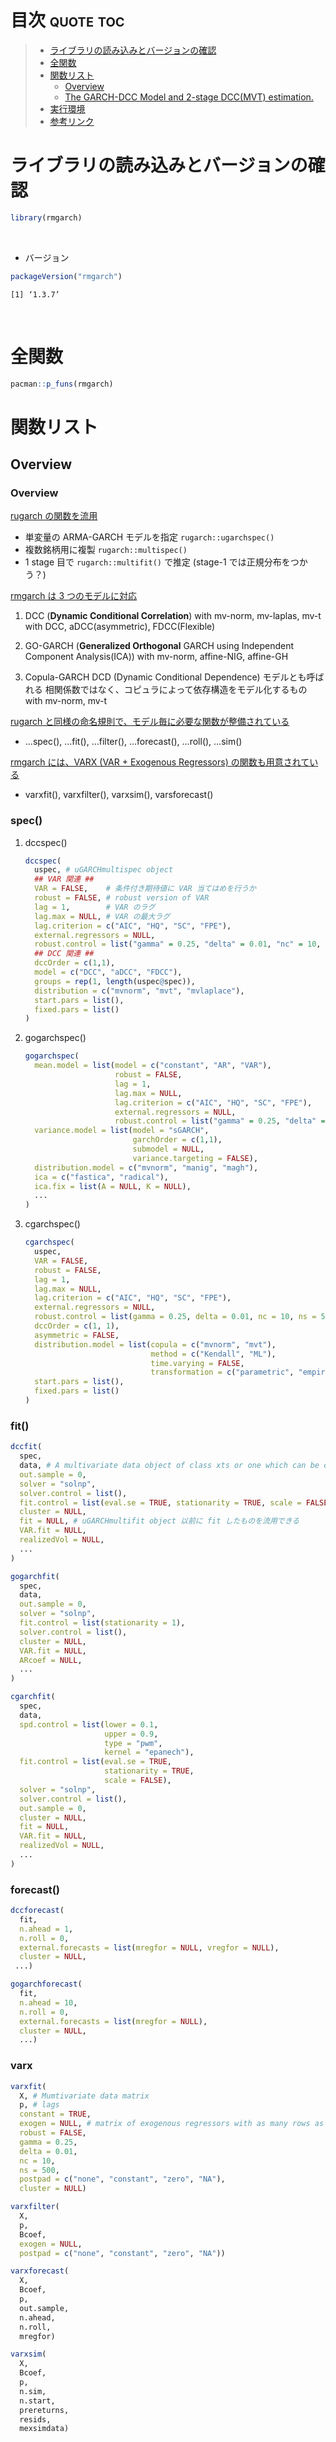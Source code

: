 #+STARTUP: folded indent inlineimages latexpreview
#+PROPERTY: header-args:R :results output :colnames yes :session *R:rmgarch*

* ~{rmgarch}~: Multivariate GARCH Models                             :noexport:

\\

* 目次                                                            :quote:toc:
#+BEGIN_QUOTE
- [[#ライブラリの読み込みとバージョンの確認][ライブラリの読み込みとバージョンの確認]]
- [[#全関数][全関数]]
- [[#関数リスト][関数リスト]]
  - [[#overview][Overview]]
  - [[#the-garch-dcc-model-and-2-stage-dccmvt-estimation][The GARCH-DCC Model and 2-stage DCC(MVT) estimation.]]
- [[#実行環境][実行環境]]
- [[#参考リンク][参考リンク]]
#+END_QUOTE

* ライブラリの読み込みとバージョンの確認

#+begin_src R :results silent
library(rmgarch)
#+end_src
\\

- バージョン
#+begin_src R :exports both
packageVersion("rmgarch")
#+end_src

#+RESULTS:
: [1] ‘1.3.7’
\\

* 全関数

#+begin_src R
pacman::p_funs(rmgarch)
#+end_src

#+RESULTS:
#+begin_example
Registered S3 method overwritten by 'xts':
  method     from
  as.zoo.xts zoo
  [1] ".__C__cGARCHfilter"            ".__C__cGARCHfit"
  [3] ".__C__cGARCHsim"               ".__C__cGARCHspec"
  [5] ".__C__DCCfilter"               ".__C__DCCfit"
  [7] ".__C__DCCforecast"             ".__C__DCCroll"
  [9] ".__C__DCCsim"                  ".__C__DCCspec"
 [11] ".__C__fMoments"                ".__C__fScenario"
 [13] ".__C__goGARCHfft"              ".__C__goGARCHfilter"
 [15] ".__C__goGARCHfit"              ".__C__goGARCHforecast"
 [17] ".__C__goGARCHroll"             ".__C__goGARCHsim"
 [19] ".__C__goGARCHspec"             ".__C__mGARCHfilter"
 [21] ".__C__mGARCHfit"               ".__C__mGARCHforecast"
 [23] ".__C__mGARCHroll"              ".__C__mGARCHsim"
 [25] ".__C__mGARCHspec"              ".__T__[:base"
 [27] ".__T__[[<-:base"               ".__T__[<-:base"
 [29] ".__T__$:base"                  ".__T__$<-:base"
 [31] ".__T__as.matrix:base"          ".__T__betacokurt:rmgarch"
 [33] ".__T__betacoskew:rmgarch"      ".__T__betacovar:rmgarch"
 [35] ".__T__cgarchfilter:rmgarch"    ".__T__cgarchfit:rmgarch"
 [37] ".__T__cgarchsim:rmgarch"       ".__T__cgarchspec:rmgarch"
 [39] ".__T__convolution:rmgarch"     ".__T__dccfilter:rmgarch"
 [41] ".__T__dccfit:rmgarch"          ".__T__dccforecast:rmgarch"
 [43] ".__T__dccroll:rmgarch"         ".__T__dccsim:rmgarch"
 [45] ".__T__dccspec:rmgarch"         ".__T__dfft:rmgarch"
 [47] ".__T__first:rmgarch"           ".__T__fmoments:rmgarch"
 [49] ".__T__fscenario:rmgarch"       ".__T__gogarchfilter:rmgarch"
 [51] ".__T__gogarchfit:rmgarch"      ".__T__gogarchforecast:rmgarch"
 [53] ".__T__gogarchroll:rmgarch"     ".__T__gogarchsim:rmgarch"
 [55] ".__T__gogarchspec:rmgarch"     ".__T__goget:rmgarch"
 [57] ".__T__goload:rmgarch"          ".__T__gportmoments:rmgarch"
 [59] ".__T__last:rmgarch"            ".__T__nisurface:rmgarch"
 [61] ".__T__nportmoments:rmgarch"    ".__T__pfft:rmgarch"
 [63] ".__T__qfft:rmgarch"            ".__T__rcokurt:rmgarch"
 [65] ".__T__rcor:rmgarch"            ".__T__rcoskew:rmgarch"
 [67] ".__T__rcov:rmgarch"            ".__T__rshape:rmgarch"
 [69] ".__T__rskew:rmgarch"           "as.matrix"
 [71] "betacokurt"                    "betacoskew"
 [73] "betacovar"                     "cgarchfilter"
 [75] "cgarchfit"                     "cgarchsim"
 [77] "cgarchspec"                    "convolution"
 [79] "cordist"                       "dccfilter"
 [81] "dccfit"                        "dccforecast"
 [83] "dccroll"                       "dccsim"
 [85] "dccspec"                       "DCCtest"
 [87] "dfft"                          "fastica"
 [89] "first"                         "fmoments"
 [91] "fscenario"                     "gogarchfilter"
 [93] "gogarchfit"                    "gogarchforecast"
 [95] "gogarchroll"                   "gogarchsim"
 [97] "gogarchspec"                   "goget"
 [99] "goload"                        "gportmoments"
[101] "last"                          "nisurface"
[103] "nportmoments"                  "pfft"
[105] "qfft"                          "radical"
[107] "rcokurt"                       "rcor"
[109] "rcoskew"                       "rcov"
[111] "rshape"                        "rskew"
[113] "varxfilter"                    "varxfit"
[115] "varxforecast"                  "varxsim"
[117] "wmargin"
#+end_example

* 関数リスト
** Overview
*** Overview

_rugarch の関数を流用_
- 単変量の ARMA-GARCH モデルを指定 ~rugarch::ugarchspec()~
- 複数銘柄用に複製 ~rugarch::multispec()~
- 1 stage 目で ~rugarch::multifit()~ で推定 (stage-1 では正規分布をつかう？)


_rmgarch は 3 つのモデルに対応_
1. DCC (*Dynamic Conditional Correlation*)
   with mv-norm, mv-laplas, mv-t
   with DCC, aDCC(asymmetric), FDCC(Flexible)

2. GO-GARCH (*Generalized Orthogonal* GARCH using Independent Component Analysis(ICA))
   with mv-norm, affine-NIG, affine-GH

3. Copula-GARCH
   DCD (Dynamic Conditional Dependence) モデルとも呼ばれる
   相関係数ではなく、コピュラによって依存構造をモデル化するもの
   with mv-norm, mv-t

_rugarch と同様の命名規則で、モデル毎に必要な関数が整備されている_
- ...spec(), ...fit(), ...filter(), ...forecast(), ...roll(), ...sim()


_rmgarch には、VARX (VAR + Exogenous Regressors) の関数も用意されている_
- varxfit(), varxfilter(), varxsim(), varsforecast()

*** spec()
**** dccspec()

#+begin_src R
dccspec(
  uspec, # uGARCHmultispec object
  ## VAR 関連 ##
  VAR = FALSE,    # 条件付き期待値に VAR 当てはめを行うか
  robust = FALSE, # robust version of VAR
  lag = 1,        # VAR のラグ
  lag.max = NULL, # VAR の最大ラグ
  lag.criterion = c("AIC", "HQ", "SC", "FPE"),
  external.regressors = NULL,
  robust.control = list("gamma" = 0.25, "delta" = 0.01, "nc" = 10, "ns" = 500),
  ## DCC 関連 ##
  dccOrder = c(1,1),
  model = c("DCC", "aDCC", "FDCC"),
  groups = rep(1, length(uspec@spec)),
  distribution = c("mvnorm", "mvt", "mvlaplace"),
  start.pars = list(),
  fixed.pars = list()
)
#+end_src

**** gogarchspec()

#+begin_src R
gogarchspec(
  mean.model = list(model = c("constant", "AR", "VAR"),
                    robust = FALSE,
                    lag = 1,
                    lag.max = NULL,
                    lag.criterion = c("AIC", "HQ", "SC", "FPE"),
                    external.regressors = NULL,
                    robust.control = list("gamma" = 0.25, "delta" = 0.01, "nc" = 10, "ns" = 500)),
  variance.model = list(model = "sGARCH",
                        garchOrder = c(1,1),
                        submodel = NULL,
                        variance.targeting = FALSE),
  distribution.model = c("mvnorm", "manig", "magh"),
  ica = c("fastica", "radical"),
  ica.fix = list(A = NULL, K = NULL),
  ...
)
#+end_src

**** cgarchspec()

#+begin_src R
cgarchspec(
  uspec,
  VAR = FALSE,
  robust = FALSE,
  lag = 1,
  lag.max = NULL,
  lag.criterion = c("AIC", "HQ", "SC", "FPE"),
  external.regressors = NULL,
  robust.control = list(gamma = 0.25, delta = 0.01, nc = 10, ns = 500),
  dccOrder = c(1, 1),
  asymmetric = FALSE,
  distribution.model = list(copula = c("mvnorm", "mvt"),
                            method = c("Kendall", "ML"),
                            time.varying = FALSE,
                            transformation = c("parametric", "empirical", "spd")),
  start.pars = list(),
  fixed.pars = list()
)
#+end_src

*** fit()

#+begin_src R
dccfit(
  spec,
  data, # A multivariate data object of class xts or one which can be coerced to such.
  out.sample = 0,
  solver = "solnp",
  solver.control = list(),
  fit.control = list(eval.se = TRUE, stationarity = TRUE, scale = FALSE),
  cluster = NULL,
  fit = NULL, # uGARCHmultifit object 以前に fit したものを流用できる
  VAR.fit = NULL,
  realizedVol = NULL,
  ...
)

gogarchfit(
  spec,
  data,
  out.sample = 0,
  solver = "solnp",
  fit.control = list(stationarity = 1),
  solver.control = list(),
  cluster = NULL,
  VAR.fit = NULL,
  ARcoef = NULL,
  ...
)

cgarchfit(
  spec,
  data,
  spd.control = list(lower = 0.1,
                     upper = 0.9,
                     type = "pwm",
                     kernel = "epanech"),
  fit.control = list(eval.se = TRUE,
                     stationarity = TRUE,
                     scale = FALSE),
  solver = "solnp",
  solver.control = list(),
  out.sample = 0,
  cluster = NULL,
  fit = NULL,
  VAR.fit = NULL,
  realizedVol = NULL,
  ...
)
#+end_src

*** forecast()

#+begin_src R
dccforecast(
  fit,
  n.ahead = 1,
  n.roll = 0,
  external.forecasts = list(mregfor = NULL, vregfor = NULL),
  cluster = NULL,
 ...)

gogarchforecast(
  fit,
  n.ahead = 10,
  n.roll = 0,
  external.forecasts = list(mregfor = NULL),
  cluster = NULL,
  ...)
#+end_src

*** varx

#+begin_src R
varxfit(
  X, # Mumtivariate data matrix
  p, # lags
  constant = TRUE,
  exogen = NULL, # matrix of exogenous regressors with as many rows as X
  robust = FALSE,
  gamma = 0.25,
  delta = 0.01,
  nc = 10,
  ns = 500,
  postpad = c("none", "constant", "zero", "NA"),
  cluster = NULL)

varxfilter(
  X,
  p,
  Bcoef,
  exogen = NULL,
  postpad = c("none", "constant", "zero", "NA"))

varxforecast(
  X,
  Bcoef,
  p,
  out.sample,
  n.ahead,
  n.roll,
  mregfor)

varxsim(
  X,
  Bcoef,
  p,
  n.sim,
  n.start,
  prereturns,
  resids,
  mexsimdata)
#+end_src

** The GARCH-DCC Model and 2-stage DCC(MVT) estimation.
*** 1-Stage

- 1-stage は、norm を使う
- multispec() をつかって、同じモデルを複数銘柄に適応
- multifit object として一度推定しておけば、流用しやすい

#+begin_src R :results output
data(dji30retw)
Dat <- dji30retw[, 1:10, drop = FALSE]
xspec <- ugarchspec(
  mean.model = list(armaOrder = c(1, 1)),
  variance.model = list(garchOrder = c(1,1), model = 'eGARCH'),
  distribution.model = 'norm')

uspec  <- multispec(replicate(10, xspec))
cl <- makePSOCKcluster(4)
multf <- multifit(uspec, Dat, cluster = cl)
multf
#+end_src

#+RESULTS:
#+begin_example

,*----------------------------*
,*     GARCH Multi-Fit        *
,*----------------------------*
No. Assets :10
GARCH Multi-Spec Type : Equal
GARCH Model Spec
--------------------------
Model : eGARCH
Exogenous Regressors in variance equation: none

Mean Equation :
Include Mean :  1
AR(FI)MA Model : (1,d,1)
GARCH-in-Mean :  FALSE
Exogenous Regressors in mean equation: none
Conditional Distribution:  norm

GARCH Model Fit
--------------------------
Optimal Parameters:
                AA        AXP         BA        BAC          C        CAT
mu         0.00067    0.00112    0.00219    0.00220    0.00165    0.00184
ar1       -0.72822   -0.07473   -0.69349    0.66982   -0.59928    0.22066
ma1        0.71841    0.00177    0.63520   -0.70825    0.52022   -0.25755
omega     -0.25415   -0.09942   -0.06627   -0.00903   -0.07666   -0.19816
alpha1    -0.10656   -0.08832   -0.05753   -0.05736   -0.05963   -0.07072
beta1      0.95702    0.98363    0.98906    0.99703    0.98481    0.96757
gamma1     0.19943    0.11942    0.10391    0.12989    0.16810    0.07474
Log-Lik 1913.11278 2049.53202 2085.70199 2046.87470 1862.42834 1949.78926
               CVX         DD        DIS         GE
mu         0.00217    0.00116    0.00209    0.00186
ar1        0.79703   -0.17050   -0.44971    0.17429
ma1       -0.87143    0.06985    0.41350   -0.24055
omega     -0.94974   -0.11270   -0.25515   -0.09288
alpha1    -0.08741   -0.03435   -0.06592   -0.06838
beta1      0.86214    0.98238    0.96020    0.98585
gamma1     0.27158    0.09905    0.18480    0.16072
Log-Lik 2339.54733 2184.82078 2118.98926 2327.38770
#+end_example

*** 2-Stage

- 2-Stage で mvt を指定
- この時点では、eval.se = FALSE
#+begin_src R
mvt_spec <- dccspec(uspec = uspec, dccOrder = c(1, 1), distribution = 'mvt')
mvt_fit1 <- dccfit(mvt_spec, data = Dat, fit.control = list(eval.se = FALSE), fit = multf)

## obtain the multivariate shape parameter:
shape <- rshape(mvt_fit1)
shape
#+end_src

#+RESULTS:
: 9.22761015566808

- mvt の shape パラメタを収束させるために、5回当てはめを繰り返す
- 前回の shape の値を ugarchspec の fixed.pars に渡す
#+begin_src R
## Plug that into a fixed first stage model and iterate :
mvt.loglik <- rep(0, 6)
mvt.shape <- rep(0, 6)
mvt.loglik[1] <- likelihood(mvt_fit1)
mvt.shape[1] <- shape

for (i in 1:5) {
  xspec <- ugarchspec(mean.model = list(armaOrder = c(1, 1)),
                      variance.model = list(garchOrder = c(1,1), model = 'eGARCH'),
                      distribution.model = 'std',
                      fixed.pars = list(shape = shape))
  mvt_spec2 <- dccspec(uspec = multispec(replicate(10, xspec)),
                       dccOrder = c(1,1),
                       distribution = 'mvt')
  mvt_fit2 <- dccfit(mvt_spec2, data = Dat,
                     solver = 'solnp',
                     fit.control = list(eval.se = FALSE))
  shape <- rshape(mvt_fit2)
  mvt.loglik[i + 1] <- likelihood(mvt_fit2)
  mvt.shape[i + 1] <- shape
}
#+end_src


- 2 回ほどで収束している
#+begin_src R :results graphics :file (get-babel-file)
data.frame(iter = 1:6, loglik = mvt.loglik) %>%
  ggplot(aes(x = iter)) +
  geom_line(aes(y = loglik))
#+end_src

#+RESULTS:
[[file:/home/shun/Dropbox/memo/img/babel/fig-x9p7id.png]]

## Finally, once more, fixing the second stage shape parameter,
## and evaluating the standard errors
#+begin_src R :results output
xspec2 <- ugarchspec(
  mean.model = list(armaOrder = c(1, 1)),
  variance.model = list(garchOrder = c(1,1), model = 'eGARCH'),
  distribution.model = 'std', fixed.pars = list(shape = shape))

mvt_spec3 <- dccspec(uspec = multispec(replicate(10, xspec)),
                     dccOrder = c(1, 1),
                     distribution = 'mvt',
                     fixed.pars = list(shape = shape))

mvt_fit3 <- dccfit(
  mvt_spec3,
  data = Dat,
  solver = 'solnp',
  fit.control = list(eval.se = TRUE),
  cluster = cl)
mvt_fit3
#+end_src

#+RESULTS:
#+begin_example

,*---------------------------------*
,*          DCC GARCH Fit          *
,*---------------------------------*

Distribution         :  mvt
Model                :  DCC(1,1)
No. Parameters       :  118
[VAR GARCH DCC UncQ] : [0+70+3+45]
No. Series           :  10
No. Obs.             :  1141
Log-Likelihood       :  23187.34
Av.Log-Likelihood    :  20.32

Optimal Parameters
-----------------------------------
               Estimate  Std. Error     t value Pr(>|t|)
[AA].mu        0.001661    0.001285    1.292179 0.196295
[AA].ar1      -0.713314    0.022691  -31.436327 0.000000
[AA].ma1       0.692139    0.023131   29.923135 0.000000
[AA].omega    -0.109732    0.016405   -6.689163 0.000000
[AA].alpha1   -0.055089    0.019342   -2.848125 0.004398
[AA].beta1     0.982339    0.002580  380.775461 0.000000
[AA].gamma1    0.119199    0.026822    4.444118 0.000009
[AXP].mu       0.001890    0.000905    2.088679 0.036737
[AXP].ar1     -0.109502    0.012096   -9.053113 0.000000
[AXP].ma1      0.032681    0.012489    2.616796 0.008876
[AXP].omega   -0.141566    0.058490   -2.420330 0.015506
[AXP].alpha1  -0.082227    0.022152   -3.711975 0.000206
[AXP].beta1    0.978213    0.009309  105.079264 0.000000
[AXP].gamma1   0.142040    0.097644    1.454677 0.145759
[BA].mu        0.002391    0.000964    2.479529 0.013156
[BA].ar1      -0.689712    0.014390  -47.931572 0.000000
[BA].ma1       0.633808    0.014735   43.014857 0.000000
[BA].omega    -0.111710    0.004016  -27.815029 0.000000
[BA].alpha1   -0.044452    0.015185   -2.927426 0.003418
[BA].beta1     0.982884    0.000435 2259.544902 0.000000
[BA].gamma1    0.092776    0.004617   20.094164 0.000000
[BAC].mu       0.002667    0.000589    4.527129 0.000006
[BAC].ar1      0.684140    0.015322   44.650800 0.000000
[BAC].ma1     -0.722485    0.016887  -42.783513 0.000000
[BAC].omega   -0.050246    0.006317   -7.954239 0.000000
[BAC].alpha1  -0.056291    0.016354   -3.441930 0.000578
[BAC].beta1    0.991981    0.000941 1053.692609 0.000000
[BAC].gamma1   0.140607    0.025006    5.622872 0.000000
[C].mu         0.002044    0.001177    1.736231 0.082523
[C].ar1       -0.435397    0.022639  -19.231753 0.000000
[C].ma1        0.341591    0.024687   13.837094 0.000000
[C].omega     -0.077470    0.015363   -5.042791 0.000000
[C].alpha1    -0.064179    0.017288   -3.712379 0.000205
[C].beta1      0.987622    0.002529  390.513107 0.000000
[C].gamma1     0.139133    0.036852    3.775477 0.000160
[CAT].mu       0.002360    0.000810    2.914341 0.003564
[CAT].ar1      0.327464    0.020919   15.654175 0.000000
[CAT].ma1     -0.395751    0.020906  -18.929840 0.000000
[CAT].omega   -0.159900    0.003654  -43.756041 0.000000
[CAT].alpha1  -0.055334    0.014430   -3.834667 0.000126
[CAT].beta1    0.974733    0.000311 3134.781167 0.000000
[CAT].gamma1   0.069514    0.002443   28.450947 0.000000
[CVX].mu       0.002827    0.000465    6.084357 0.000000
[CVX].ar1      0.677510    0.014617   46.350825 0.000000
[CVX].ma1     -0.781576    0.014847  -52.642433 0.000000
[CVX].omega   -0.295357    0.092328   -3.199007 0.001379
[CVX].alpha1  -0.022034    0.026000   -0.847468 0.396734
[CVX].beta1    0.957490    0.013142   72.858091 0.000000
[CVX].gamma1   0.131596    0.055937    2.352591 0.018643
[DD].mu        0.001909    0.000852    2.241364 0.025002
[DD].ar1      -0.087866    0.349179   -0.251637 0.801322
[DD].ma1      -0.021294    0.355297   -0.059934 0.952208
[DD].omega    -0.091965    0.005529  -16.633788 0.000000
[DD].alpha1   -0.029044    0.017461   -1.663325 0.096247
[DD].beta1     0.986141    0.000677 1456.927231 0.000000
[DD].gamma1    0.100851    0.008912   11.316427 0.000000
[DIS].mu       0.002159    0.000827    2.611082 0.009026
[DIS].ar1     -0.481145    0.015771  -30.508285 0.000000
[DIS].ma1      0.435322    0.014652   29.710511 0.000000
[DIS].omega   -0.196354    0.048553   -4.044136 0.000053
[DIS].alpha1  -0.050179    0.020545   -2.442429 0.014589
[DIS].beta1    0.970246    0.007296  132.982324 0.000000
[DIS].gamma1   0.152808    0.061452    2.486617 0.012896
[GE].mu        0.001968    0.000698    2.817431 0.004841
[GE].ar1      -0.569641    0.015826  -35.994000 0.000000
[GE].ma1       0.510633    0.014035   36.383361 0.000000
[GE].omega    -0.090276    0.011612   -7.774570 0.000000
[GE].alpha1   -0.055447    0.016823   -3.295884 0.000981
[GE].beta1     0.986852    0.001690  584.074359 0.000000
[GE].gamma1    0.156982    0.036695    4.278056 0.000019
[Joint]dcca1   0.006649    0.001490    4.462599 0.000008
[Joint]dccb1   0.978437    0.007383  132.528658 0.000000
[Joint]mshape  9.625766    0.643034   14.969297 0.000000

Information Criteria
---------------------

Akaike       -40.437
Bayes        -39.916
Shibata      -40.456
Hannan-Quinn -40.240


Elapsed time : 12.88843
#+end_example

* 実行環境

#+begin_src R :results output :exports both
sessionInfo()
#+end_src

#+RESULTS:
#+begin_example
R version 3.6.1 (2019-07-05)
Platform: x86_64-pc-linux-gnu (64-bit)
Running under: Ubuntu 18.04.3 LTS

Matrix products: default
BLAS:   /usr/lib/x86_64-linux-gnu/blas/libblas.so.3.7.1
LAPACK: /usr/lib/x86_64-linux-gnu/lapack/liblapack.so.3.7.1

locale:
 [1] LC_CTYPE=en_US.UTF-8       LC_NUMERIC=C
 [3] LC_TIME=en_US.UTF-8        LC_COLLATE=en_US.UTF-8
 [5] LC_MONETARY=en_US.UTF-8    LC_MESSAGES=en_US.UTF-8
 [7] LC_PAPER=en_US.UTF-8       LC_NAME=C
 [9] LC_ADDRESS=C               LC_TELEPHONE=C
[11] LC_MEASUREMENT=en_US.UTF-8 LC_IDENTIFICATION=C

attached base packages:
[1] parallel  stats     graphics  grDevices utils     datasets  methods
[8] base

other attached packages:
[1] rmgarch_1.3-7 rugarch_1.4-1

loaded via a namespace (and not attached):
 [1] Rcpp_1.0.2                  MASS_7.3-51.4
 [3] bit_1.1-14                  mclust_5.4.5
 [5] lattice_0.20-38             Rsolnp_1.16
 [7] pcaPP_1.9-73                tools_3.6.1
 [9] GeneralizedHyperbolic_0.8-4 SkewHyperbolic_0.4-0
[11] xts_0.11-2                  spd_2.0-1
[13] grid_3.6.1                  pacman_0.5.1
[15] ff_2.2-14                   KernSmooth_2.23-16
[17] corpcor_1.6.9               numDeriv_2016.8-1.1
[19] Matrix_1.2-17               gmp_0.5-13.5
[21] nloptr_1.2.1                DistributionUtils_0.6-0
[23] ks_1.11.5                   compiler_3.6.1
[25] Rmpfr_0.7-2                 Bessel_0.6-0
[27] expm_0.999-4                truncnorm_1.0-8
[29] mvtnorm_1.0-11              zoo_1.8-6
#+end_example
\\

* 参考リンク

- [[https://cran.r-project.org/web/packages/rmgarch/index.html][CRAN]]
- [[https://cran.r-project.org/web/packages/rmgarch/rmgarch.pdf][Reference Manual]]
- [[https://bitbucket.org/alexiosg/rmgarch/src/master/][Bitbucket Repo]]
- Vignette
  - [[https://cran.r-project.org/web/packages/rmgarch/vignettes/The_rmgarch_models.pdf][The rmgarch models: Background and properties.]]

- [[http://www.unstarched.net/][unstarched (パッケージ作者のサイト)]]
  - [[http://www.unstarched.net/2013/01/03/the-garch-dcc-model-and-2-stage-dccmvt-estimation/][The GARCH-DCC Model and 2-stage DCC(MVT) estimation.]]
  - [[http://www.unstarched.net/r-examples/rmgarch/mgarch-comparison-using-the-hong-li-misspecification-test/][MGARCH Comparison using the Hong & Li Misspecification Test]]
  - [[http://www.unstarched.net/r-examples/rmgarch/higher-moment-capm-with-the-go-garch-nig-model/][Higher Moment CAPM with the GO-GARCH (NIG) model.]]
  - [[http://www.unstarched.net/r-examples/rmgarch/var-and-approximate-var-in-the-go-garch-nig-model/][VaR and Approximate VaR in the GO-GARCH (NIG) model.]]
  - [[http://www.unstarched.net/r-examples/rmgarch/fast-ewma-filtering-of-time-vayring-correlations/][Fast EWMA Filtering of Time Varying Correlations]]

- Blog
  - [[http://osashimix.hatenablog.com/entry/2019/02/17/201742][【仕事関連】Asset Allocation Model を R で組んでみた。@東京の投資顧問会社で働く社会人が研究に没頭するブログ]]
  - [[http://grg.hatenablog.com/entry/2017/03/12/233826][S&P500と日経225の時系列分析（DCCモデル・多変量GARCH）@GRGと金融工学・統計解析]]
  - [[http://grg.hatenablog.com/entry/2017/03/13/101234][コピュラとは（時系列分析・DCDモデルの前準備として）@GRGと金融工学・統計解析]]
  - [[http://grg.hatenablog.com/entry/2017/03/19/001059][S&P500と日経225の時系列分析（コピュラ ＆ DCDモデル）@GRGと金融工学・統計解析]]
  - [[https://stackoverflow.com/questions/34636402/using-covariance-matrix-for-portfolio-optimization-in-r][Using Covariance matrix for Portfolio Optimization in R@stackoverflow]]

- Convergence しない問題
  - [[https://stackoverflow.com/questions/50928796/system-is-computationally-singular-reciprocal-condition-number-in-r][System is computationally singular: reciprocal condition number in R@stackoverflow]]
  - [[https://stackoverflow.com/questions/57609790/dcc-model-estimation-with-t-student-distribution][DCC model estimation with t-Student distribution@stackoverflow]]
  - [[https://quant.stackexchange.com/questions/7260/r-arma-garch-rugarch-package-doesnt-always-converge][R ARMA-GARCH rugarch package doesn't always converge@stackoverflow]]
